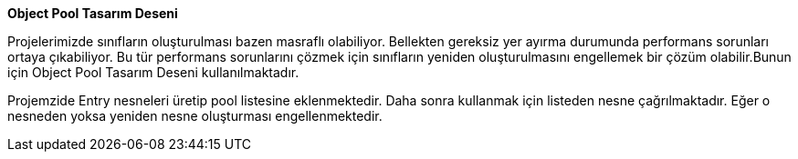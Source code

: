 **Object Pool Tasarım Deseni**

Projelerimizde sınıfların oluşturulması bazen masraflı olabiliyor. Bellekten gereksiz yer ayırma durumunda performans sorunları ortaya çıkabiliyor. Bu tür performans sorunlarını çözmek için sınıfların yeniden oluşturulmasını engellemek bir çözüm olabilir.Bunun için Object Pool Tasarım Deseni kullanılmaktadır.

Projemzide Entry nesneleri üretip pool listesine eklenmektedir. Daha sonra kullanmak için listeden nesne çağrılmaktadır. Eğer o nesneden yoksa yeniden nesne oluşturması engellenmektedir.